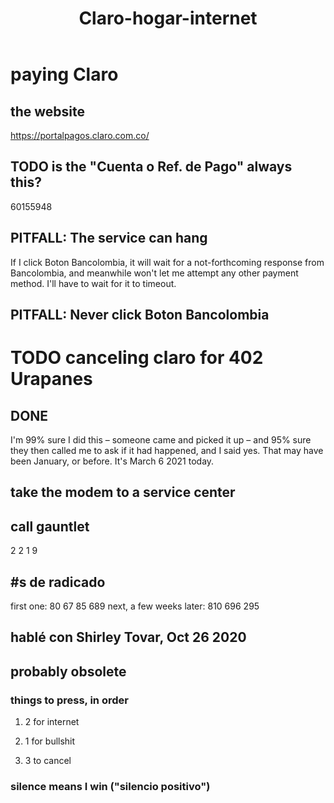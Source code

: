 :PROPERTIES:
:ID:       b2a88e6f-6481-4b4d-9645-fe3376345f01
:END:
#+title: Claro-hogar-internet
* paying Claro
** the website
   https://portalpagos.claro.com.co/
** TODO is the "Cuenta o Ref. de Pago" always this?
   60155948
** PITFALL: The service can hang
   If I click Boton Bancolombia, it will wait for a not-forthcoming response from Bancolombia, and meanwhile won't let me attempt any other payment method. I'll have to wait for it to timeout.
** PITFALL: Never click Boton Bancolombia
* TODO canceling claro for 402 Urapanes
** DONE
   I'm 99% sure I did this -- someone came and picked it up --
   and 95% sure they then called me to ask if it had happened,
   and I said yes. That may have been January, or before.
   It's March 6 2021 today.
** take the modem to a service center
** call gauntlet
   2 2 1 9
** #s de radicado
first one:               80 67 85 689
next, a few weeks later: 810 696 295
** hablé con Shirley Tovar, Oct 26 2020
** probably obsolete
*** things to press, in order
**** 2 for internet
**** 1 for bullshit
**** 3 to cancel
*** silence means I win ("silencio positivo")
